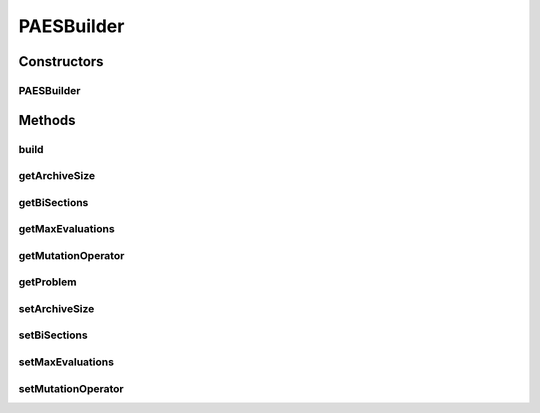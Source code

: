 .. java:import:: org.uma.jmetal.operator MutationOperator

.. java:import:: org.uma.jmetal.problem Problem

.. java:import:: org.uma.jmetal.solution Solution

.. java:import:: org.uma.jmetal.util AlgorithmBuilder

PAESBuilder
===========

.. java:package:: org.uma.jmetal.algorithm.multiobjective.paes
   :noindex:

.. java:type:: public class PAESBuilder<S extends Solution<?>> implements AlgorithmBuilder<PAES<S>>

   :author: Antonio J. Nebro

Constructors
------------
PAESBuilder
^^^^^^^^^^^

.. java:constructor:: public PAESBuilder(Problem<S> problem)
   :outertype: PAESBuilder

Methods
-------
build
^^^^^

.. java:method:: public PAES<S> build()
   :outertype: PAESBuilder

getArchiveSize
^^^^^^^^^^^^^^

.. java:method:: public int getArchiveSize()
   :outertype: PAESBuilder

getBiSections
^^^^^^^^^^^^^

.. java:method:: public int getBiSections()
   :outertype: PAESBuilder

getMaxEvaluations
^^^^^^^^^^^^^^^^^

.. java:method:: public int getMaxEvaluations()
   :outertype: PAESBuilder

getMutationOperator
^^^^^^^^^^^^^^^^^^^

.. java:method:: public MutationOperator<S> getMutationOperator()
   :outertype: PAESBuilder

getProblem
^^^^^^^^^^

.. java:method:: public Problem<S> getProblem()
   :outertype: PAESBuilder

setArchiveSize
^^^^^^^^^^^^^^

.. java:method:: public PAESBuilder<S> setArchiveSize(int archiveSize)
   :outertype: PAESBuilder

setBiSections
^^^^^^^^^^^^^

.. java:method:: public PAESBuilder<S> setBiSections(int biSections)
   :outertype: PAESBuilder

setMaxEvaluations
^^^^^^^^^^^^^^^^^

.. java:method:: public PAESBuilder<S> setMaxEvaluations(int maxEvaluations)
   :outertype: PAESBuilder

setMutationOperator
^^^^^^^^^^^^^^^^^^^

.. java:method:: public PAESBuilder<S> setMutationOperator(MutationOperator<S> mutation)
   :outertype: PAESBuilder

